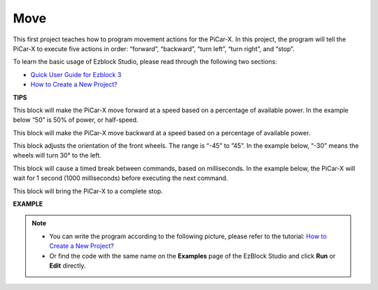 Move
============

This first project teaches how to program movement actions for the PiCar-X. In this project, the program will tell the PiCar-X to execute five actions in order: “forward”, “backward”, “turn left”, “turn right”, and “stop”.

To learn the basic usage of Ezblock Studio, please read through the following two sections:

* `Quick User Guide for Ezblock 3 <https://docs.sunfounder.com/projects/ezblock3/en/latest/quick_user_guide_for_ezblock3.html>`_

* `How to Create a New Project? <https://docs.sunfounder.com/projects/ezblock3/en/latest/create_new.html>`_


.. image:: img/move.png

**TIPS**

.. image:: img/sp210512_113300.png

This block will make the PiCar-X move forward at a speed based on a percentage of available power. In the example below “50” is 50% of power, or half-speed.

.. image:: img/sp210512_113418.png

This block will make the PiCar-X move backward at a speed based on a percentage of available power.

.. image:: img/sp210512_113514.png

This block adjusts the orientation of the front wheels. The range is “-45” to ”45”. In the example below, “-30” means the wheels will turn 30° to the left.

.. image:: img/BLK_Basic_delay.png
    :width: 200

This block will cause a timed break between commands, based on milliseconds. In the example below, the PiCar-X will wait for 1 second (1000 milliseconds) before executing the next command.

.. image:: img/sp210512_113550.png

This block will bring the PiCar-X to a complete stop.

**EXAMPLE**

.. note::

    * You can write the program according to the following picture, please refer to the tutorial: `How to Create a New Project? <https://docs.sunfounder.com/projects/ezblock3/en/latest/create_new.html>`_
    * Or find the code with the same name on the **Examples** page of the EzBlock Studio and click **Run** or **Edit** directly.


.. image:: img/sp210512_113827.png

